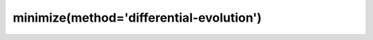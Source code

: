 .. _optimize.minimize-differentialevolution:

minimize(method='differential-evolution')
-------------------------------------------

.. scipy-optimize:function:: scipy.optimize.minimize
   :impl: scipy.optimize._differentialevolution.differential_evolution
   :method: differential-evolution
